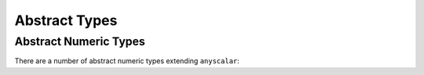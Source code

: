 .. _ref_datamodel_abstract_types:

==============
Abstract Types
==============

.. eql:type:: anytype

    :index: any anytype

    Generic type.

    It is a placeholder used in cases where no specific type
    requirements are needed, such as defining polymorphic parameters
    in functions and operators

.. eql:type:: std::anyscalar

    :index: any anytype scalar

    Abstract base scalar type.

    All scalar types are derived from this type.

.. eql:type:: std::anyenum

    :index: any anytype enum

    Abstract base enumerated type.

    All :eql:type:`enum` types are derived from this type.

.. eql:type:: anytuple

    :index: any anytype anytuple

    Generic tuple.

    Similarly to ``anytype`` it denotes a generic tuple without going
    into details of what the components are.  Just as with
    ``anytype``, this is useful when defining polymorphic parameters
    in functions and operators.


Abstract Numeric Types
======================

There are a number of abstract numeric types extending ``anyscalar``:

.. eql:type:: std::anyint

    :index: any anytype int

    Abstract base scalar type for
    :eql:type:`int16`, :eql:type:`int32`, and :eql:type:`int64`.

.. eql:type:: std::anyfloat

    :index: any anytype float

    Abstract base scalar type for
    :eql:type:`float32` and :eql:type:`float64`.

.. eql:type:: std::anyreal

    :index: any anytype

    Abstract base scalar type for
    :eql:type:`anyint`, :eql:type:`anyfloat`, and :eql:type:`decimal`.

